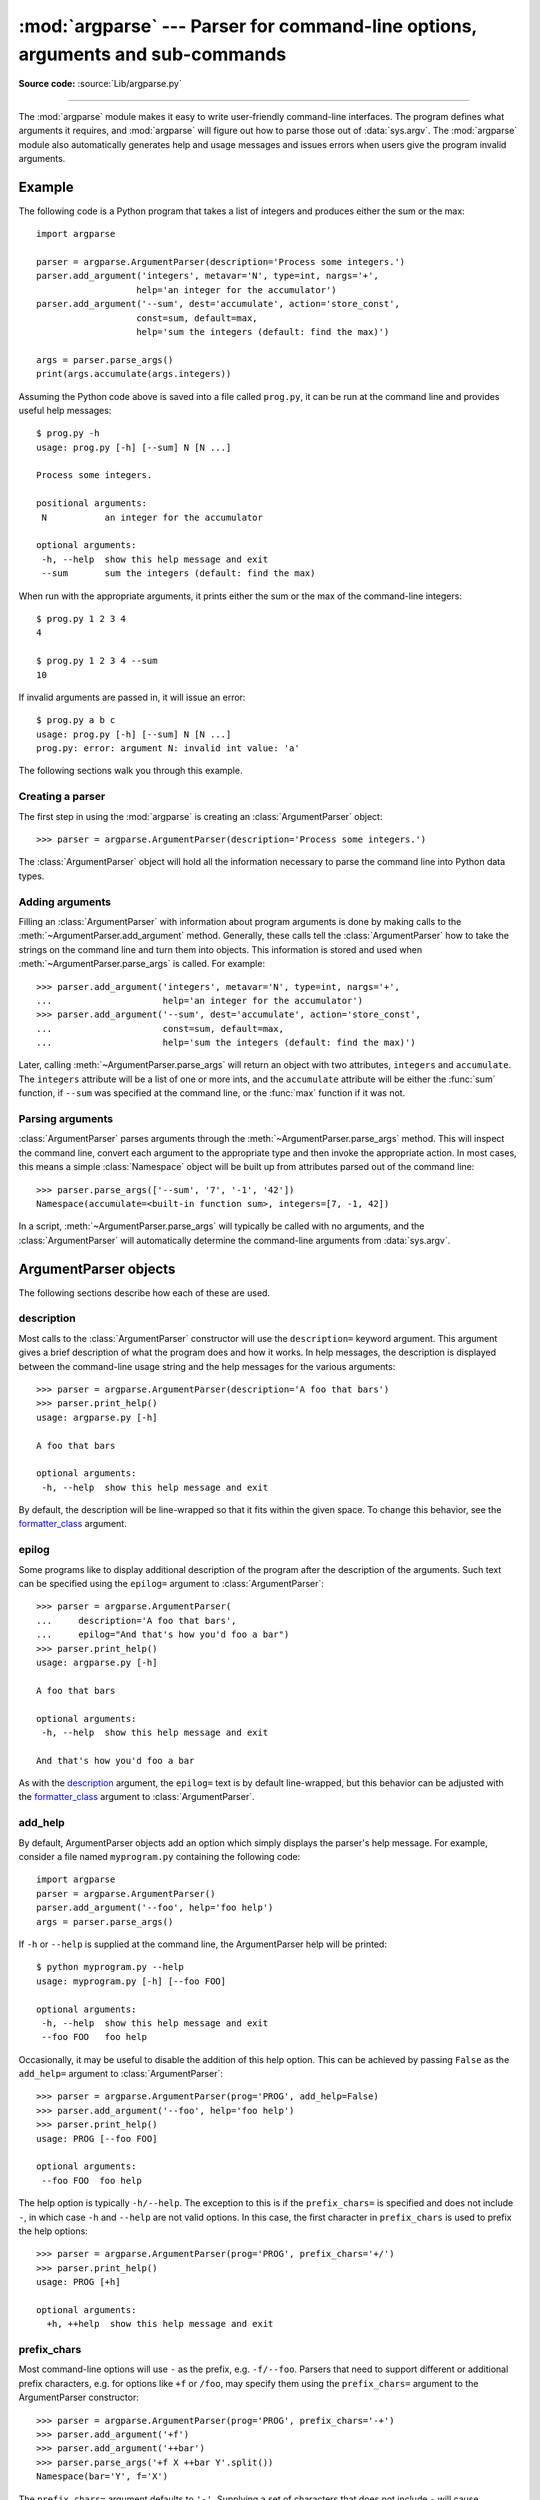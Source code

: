 :mod:`argparse` --- Parser for command-line options, arguments and sub-commands
===============================================================================

.. module:: argparse
   :synopsis: Command-line option and argument parsing library.
.. moduleauthor:: Steven Bethard <steven.bethard@gmail.com>
.. sectionauthor:: Steven Bethard <steven.bethard@gmail.com>

.. versionadded:: 3.2

**Source code:** :source:`Lib/argparse.py`

--------------

The :mod:`argparse` module makes it easy to write user-friendly command-line
interfaces. The program defines what arguments it requires, and :mod:`argparse`
will figure out how to parse those out of :data:`sys.argv`.  The :mod:`argparse`
module also automatically generates help and usage messages and issues errors
when users give the program invalid arguments.


Example
-------

The following code is a Python program that takes a list of integers and
produces either the sum or the max::

   import argparse

   parser = argparse.ArgumentParser(description='Process some integers.')
   parser.add_argument('integers', metavar='N', type=int, nargs='+',
                      help='an integer for the accumulator')
   parser.add_argument('--sum', dest='accumulate', action='store_const',
                      const=sum, default=max,
                      help='sum the integers (default: find the max)')

   args = parser.parse_args()
   print(args.accumulate(args.integers))

Assuming the Python code above is saved into a file called ``prog.py``, it can
be run at the command line and provides useful help messages::

   $ prog.py -h
   usage: prog.py [-h] [--sum] N [N ...]

   Process some integers.

   positional arguments:
    N           an integer for the accumulator

   optional arguments:
    -h, --help  show this help message and exit
    --sum       sum the integers (default: find the max)

When run with the appropriate arguments, it prints either the sum or the max of
the command-line integers::

   $ prog.py 1 2 3 4
   4

   $ prog.py 1 2 3 4 --sum
   10

If invalid arguments are passed in, it will issue an error::

   $ prog.py a b c
   usage: prog.py [-h] [--sum] N [N ...]
   prog.py: error: argument N: invalid int value: 'a'

The following sections walk you through this example.


Creating a parser
^^^^^^^^^^^^^^^^^

The first step in using the :mod:`argparse` is creating an
:class:`ArgumentParser` object::

   >>> parser = argparse.ArgumentParser(description='Process some integers.')

The :class:`ArgumentParser` object will hold all the information necessary to
parse the command line into Python data types.


Adding arguments
^^^^^^^^^^^^^^^^

Filling an :class:`ArgumentParser` with information about program arguments is
done by making calls to the :meth:`~ArgumentParser.add_argument` method.
Generally, these calls tell the :class:`ArgumentParser` how to take the strings
on the command line and turn them into objects.  This information is stored and
used when :meth:`~ArgumentParser.parse_args` is called. For example::

   >>> parser.add_argument('integers', metavar='N', type=int, nargs='+',
   ...                     help='an integer for the accumulator')
   >>> parser.add_argument('--sum', dest='accumulate', action='store_const',
   ...                     const=sum, default=max,
   ...                     help='sum the integers (default: find the max)')

Later, calling :meth:`~ArgumentParser.parse_args` will return an object with
two attributes, ``integers`` and ``accumulate``.  The ``integers`` attribute
will be a list of one or more ints, and the ``accumulate`` attribute will be
either the :func:`sum` function, if ``--sum`` was specified at the command line,
or the :func:`max` function if it was not.


Parsing arguments
^^^^^^^^^^^^^^^^^

:class:`ArgumentParser` parses arguments through the
:meth:`~ArgumentParser.parse_args` method.  This will inspect the command line,
convert each argument to the appropriate type and then invoke the appropriate action.
In most cases, this means a simple :class:`Namespace` object will be built up from
attributes parsed out of the command line::

   >>> parser.parse_args(['--sum', '7', '-1', '42'])
   Namespace(accumulate=<built-in function sum>, integers=[7, -1, 42])

In a script, :meth:`~ArgumentParser.parse_args` will typically be called with no
arguments, and the :class:`ArgumentParser` will automatically determine the
command-line arguments from :data:`sys.argv`.


ArgumentParser objects
----------------------

.. class:: ArgumentParser([description], [epilog], [prog], [usage], [add_help], \
                          [argument_default], [parents], [prefix_chars], \
                          [conflict_handler], [formatter_class])

   Create a new :class:`ArgumentParser` object.  Each parameter has its own more
   detailed description below, but in short they are:

   * description_ - Text to display before the argument help.

   * epilog_ - Text to display after the argument help.

   * add_help_ - Add a -h/--help option to the parser. (default: ``True``)

   * argument_default_ - Set the global default value for arguments.
     (default: ``None``)

   * parents_ - A list of :class:`ArgumentParser` objects whose arguments should
     also be included.

   * prefix_chars_ - The set of characters that prefix optional arguments.
     (default: '-')

   * fromfile_prefix_chars_ - The set of characters that prefix files from
     which additional arguments should be read. (default: ``None``)

   * formatter_class_ - A class for customizing the help output.

   * conflict_handler_ - Usually unnecessary, defines strategy for resolving
     conflicting optionals.

   * prog_ - The name of the program (default:
     ``sys.argv[0]``)

   * usage_ - The string describing the program usage (default: generated)

The following sections describe how each of these are used.


description
^^^^^^^^^^^

Most calls to the :class:`ArgumentParser` constructor will use the
``description=`` keyword argument.  This argument gives a brief description of
what the program does and how it works.  In help messages, the description is
displayed between the command-line usage string and the help messages for the
various arguments::

   >>> parser = argparse.ArgumentParser(description='A foo that bars')
   >>> parser.print_help()
   usage: argparse.py [-h]

   A foo that bars

   optional arguments:
    -h, --help  show this help message and exit

By default, the description will be line-wrapped so that it fits within the
given space.  To change this behavior, see the formatter_class_ argument.


epilog
^^^^^^

Some programs like to display additional description of the program after the
description of the arguments.  Such text can be specified using the ``epilog=``
argument to :class:`ArgumentParser`::

   >>> parser = argparse.ArgumentParser(
   ...     description='A foo that bars',
   ...     epilog="And that's how you'd foo a bar")
   >>> parser.print_help()
   usage: argparse.py [-h]

   A foo that bars

   optional arguments:
    -h, --help  show this help message and exit

   And that's how you'd foo a bar

As with the description_ argument, the ``epilog=`` text is by default
line-wrapped, but this behavior can be adjusted with the formatter_class_
argument to :class:`ArgumentParser`.


add_help
^^^^^^^^

By default, ArgumentParser objects add an option which simply displays
the parser's help message. For example, consider a file named
``myprogram.py`` containing the following code::

   import argparse
   parser = argparse.ArgumentParser()
   parser.add_argument('--foo', help='foo help')
   args = parser.parse_args()

If ``-h`` or ``--help`` is supplied at the command line, the ArgumentParser
help will be printed::

   $ python myprogram.py --help
   usage: myprogram.py [-h] [--foo FOO]

   optional arguments:
    -h, --help  show this help message and exit
    --foo FOO   foo help

Occasionally, it may be useful to disable the addition of this help option.
This can be achieved by passing ``False`` as the ``add_help=`` argument to
:class:`ArgumentParser`::

   >>> parser = argparse.ArgumentParser(prog='PROG', add_help=False)
   >>> parser.add_argument('--foo', help='foo help')
   >>> parser.print_help()
   usage: PROG [--foo FOO]

   optional arguments:
    --foo FOO  foo help

The help option is typically ``-h/--help``. The exception to this is
if the ``prefix_chars=`` is specified and does not include ``-``, in
which case ``-h`` and ``--help`` are not valid options.  In
this case, the first character in ``prefix_chars`` is used to prefix
the help options::

   >>> parser = argparse.ArgumentParser(prog='PROG', prefix_chars='+/')
   >>> parser.print_help()
   usage: PROG [+h]

   optional arguments:
     +h, ++help  show this help message and exit


prefix_chars
^^^^^^^^^^^^

Most command-line options will use ``-`` as the prefix, e.g. ``-f/--foo``.
Parsers that need to support different or additional prefix
characters, e.g. for options
like ``+f`` or ``/foo``, may specify them using the ``prefix_chars=`` argument
to the ArgumentParser constructor::

   >>> parser = argparse.ArgumentParser(prog='PROG', prefix_chars='-+')
   >>> parser.add_argument('+f')
   >>> parser.add_argument('++bar')
   >>> parser.parse_args('+f X ++bar Y'.split())
   Namespace(bar='Y', f='X')

The ``prefix_chars=`` argument defaults to ``'-'``. Supplying a set of
characters that does not include ``-`` will cause ``-f/--foo`` options to be
disallowed.


fromfile_prefix_chars
^^^^^^^^^^^^^^^^^^^^^

Sometimes, for example when dealing with a particularly long argument lists, it
may make sense to keep the list of arguments in a file rather than typing it out
at the command line.  If the ``fromfile_prefix_chars=`` argument is given to the
:class:`ArgumentParser` constructor, then arguments that start with any of the
specified characters will be treated as files, and will be replaced by the
arguments they contain.  For example::

   >>> with open('args.txt', 'w') as fp:
   ...    fp.write('-f\nbar')
   >>> parser = argparse.ArgumentParser(fromfile_prefix_chars='@')
   >>> parser.add_argument('-f')
   >>> parser.parse_args(['-f', 'foo', '@args.txt'])
   Namespace(f='bar')

Arguments read from a file must by default be one per line (but see also
:meth:`~ArgumentParser.convert_arg_line_to_args`) and are treated as if they
were in the same place as the original file referencing argument on the command
line.  So in the example above, the expression ``['-f', 'foo', '@args.txt']``
is considered equivalent to the expression ``['-f', 'foo', '-f', 'bar']``.

The ``fromfile_prefix_chars=`` argument defaults to ``None``, meaning that
arguments will never be treated as file references.


argument_default
^^^^^^^^^^^^^^^^

Generally, argument defaults are specified either by passing a default to
:meth:`~ArgumentParser.add_argument` or by calling the
:meth:`~ArgumentParser.set_defaults` methods with a specific set of name-value
pairs.  Sometimes however, it may be useful to specify a single parser-wide
default for arguments.  This can be accomplished by passing the
``argument_default=`` keyword argument to :class:`ArgumentParser`.  For example,
to globally suppress attribute creation on :meth:`~ArgumentParser.parse_args`
calls, we supply ``argument_default=SUPPRESS``::

   >>> parser = argparse.ArgumentParser(argument_default=argparse.SUPPRESS)
   >>> parser.add_argument('--foo')
   >>> parser.add_argument('bar', nargs='?')
   >>> parser.parse_args(['--foo', '1', 'BAR'])
   Namespace(bar='BAR', foo='1')
   >>> parser.parse_args([])
   Namespace()


parents
^^^^^^^

Sometimes, several parsers share a common set of arguments. Rather than
repeating the definitions of these arguments, a single parser with all the
shared arguments and passed to ``parents=`` argument to :class:`ArgumentParser`
can be used.  The ``parents=`` argument takes a list of :class:`ArgumentParser`
objects, collects all the positional and optional actions from them, and adds
these actions to the :class:`ArgumentParser` object being constructed::

   >>> parent_parser = argparse.ArgumentParser(add_help=False)
   >>> parent_parser.add_argument('--parent', type=int)

   >>> foo_parser = argparse.ArgumentParser(parents=[parent_parser])
   >>> foo_parser.add_argument('foo')
   >>> foo_parser.parse_args(['--parent', '2', 'XXX'])
   Namespace(foo='XXX', parent=2)

   >>> bar_parser = argparse.ArgumentParser(parents=[parent_parser])
   >>> bar_parser.add_argument('--bar')
   >>> bar_parser.parse_args(['--bar', 'YYY'])
   Namespace(bar='YYY', parent=None)

Note that most parent parsers will specify ``add_help=False``.  Otherwise, the
:class:`ArgumentParser` will see two ``-h/--help`` options (one in the parent
and one in the child) and raise an error.

.. note::
   You must fully initialize the parsers before passing them via ``parents=``.
   If you change the parent parsers after the child parser, those changes will
   not be reflected in the child.


formatter_class
^^^^^^^^^^^^^^^

:class:`ArgumentParser` objects allow the help formatting to be customized by
specifying an alternate formatting class.  Currently, there are four such
classes:

.. class:: RawDescriptionHelpFormatter
           RawTextHelpFormatter
           ArgumentDefaultsHelpFormatter
           MetavarTypeHelpFormatter

:class:`RawDescriptionHelpFormatter` and :class:`RawTextHelpFormatter` give
more control over how textual descriptions are displayed.
By default, :class:`ArgumentParser` objects line-wrap the description_ and
epilog_ texts in command-line help messages::

   >>> parser = argparse.ArgumentParser(
   ...     prog='PROG',
   ...     description='''this description
   ...         was indented weird
   ...             but that is okay''',
   ...     epilog='''
   ...             likewise for this epilog whose whitespace will
   ...         be cleaned up and whose words will be wrapped
   ...         across a couple lines''')
   >>> parser.print_help()
   usage: PROG [-h]

   this description was indented weird but that is okay

   optional arguments:
    -h, --help  show this help message and exit

   likewise for this epilog whose whitespace will be cleaned up and whose words
   will be wrapped across a couple lines

Passing :class:`RawDescriptionHelpFormatter` as ``formatter_class=``
indicates that description_ and epilog_ are already correctly formatted and
should not be line-wrapped::

   >>> parser = argparse.ArgumentParser(
   ...     prog='PROG',
   ...     formatter_class=argparse.RawDescriptionHelpFormatter,
   ...     description=textwrap.dedent('''\
   ...         Please do not mess up this text!
   ...         --------------------------------
   ...             I have indented it
   ...             exactly the way
   ...             I want it
   ...         '''))
   >>> parser.print_help()
   usage: PROG [-h]

   Please do not mess up this text!
   --------------------------------
      I have indented it
      exactly the way
      I want it

   optional arguments:
    -h, --help  show this help message and exit

:class:`RawTextHelpFormatter` maintains whitespace for all sorts of help text,
including argument descriptions.

:class:`ArgumentDefaultsHelpFormatter` automatically adds information about
default values to each of the argument help messages::

   >>> parser = argparse.ArgumentParser(
   ...     prog='PROG',
   ...     formatter_class=argparse.ArgumentDefaultsHelpFormatter)
   >>> parser.add_argument('--foo', type=int, default=42, help='FOO!')
   >>> parser.add_argument('bar', nargs='*', default=[1, 2, 3], help='BAR!')
   >>> parser.print_help()
   usage: PROG [-h] [--foo FOO] [bar [bar ...]]

   positional arguments:
    bar         BAR! (default: [1, 2, 3])

   optional arguments:
    -h, --help  show this help message and exit
    --foo FOO   FOO! (default: 42)

:class:`MetavarTypeHelpFormatter` uses the name of the type_ argument for each
argument as the display name for its values (rather than using the dest_
as the regular formatter does)::

   >>> parser = argparse.ArgumentParser(
   ...     prog='PROG',
   ...     formatter_class=argparse.MetavarTypeHelpFormatter)
   >>> parser.add_argument('--foo', type=int)
   >>> parser.add_argument('bar', type=float)
   >>> parser.print_help()
   usage: PROG [-h] [--foo int] float

   positional arguments:
     float

   optional arguments:
     -h, --help  show this help message and exit
     --foo int


conflict_handler
^^^^^^^^^^^^^^^^

:class:`ArgumentParser` objects do not allow two actions with the same option
string.  By default, :class:`ArgumentParser` objects raises an exception if an
attempt is made to create an argument with an option string that is already in
use::

   >>> parser = argparse.ArgumentParser(prog='PROG')
   >>> parser.add_argument('-f', '--foo', help='old foo help')
   >>> parser.add_argument('--foo', help='new foo help')
   Traceback (most recent call last):
    ..
   ArgumentError: argument --foo: conflicting option string(s): --foo

Sometimes (e.g. when using parents_) it may be useful to simply override any
older arguments with the same option string.  To get this behavior, the value
``'resolve'`` can be supplied to the ``conflict_handler=`` argument of
:class:`ArgumentParser`::

   >>> parser = argparse.ArgumentParser(prog='PROG', conflict_handler='resolve')
   >>> parser.add_argument('-f', '--foo', help='old foo help')
   >>> parser.add_argument('--foo', help='new foo help')
   >>> parser.print_help()
   usage: PROG [-h] [-f FOO] [--foo FOO]

   optional arguments:
    -h, --help  show this help message and exit
    -f FOO      old foo help
    --foo FOO   new foo help

Note that :class:`ArgumentParser` objects only remove an action if all of its
option strings are overridden.  So, in the example above, the old ``-f/--foo``
action is retained as the ``-f`` action, because only the ``--foo`` option
string was overridden.


prog
^^^^

By default, :class:`ArgumentParser` objects uses ``sys.argv[0]`` to determine
how to display the name of the program in help messages.  This default is almost
always desirable because it will make the help messages match how the program was
invoked on the command line.  For example, consider a file named
``myprogram.py`` with the following code::

   import argparse
   parser = argparse.ArgumentParser()
   parser.add_argument('--foo', help='foo help')
   args = parser.parse_args()

The help for this program will display ``myprogram.py`` as the program name
(regardless of where the program was invoked from)::

   $ python myprogram.py --help
   usage: myprogram.py [-h] [--foo FOO]

   optional arguments:
    -h, --help  show this help message and exit
    --foo FOO   foo help
   $ cd ..
   $ python subdir\myprogram.py --help
   usage: myprogram.py [-h] [--foo FOO]

   optional arguments:
    -h, --help  show this help message and exit
    --foo FOO   foo help

To change this default behavior, another value can be supplied using the
``prog=`` argument to :class:`ArgumentParser`::

   >>> parser = argparse.ArgumentParser(prog='myprogram')
   >>> parser.print_help()
   usage: myprogram [-h]

   optional arguments:
    -h, --help  show this help message and exit

Note that the program name, whether determined from ``sys.argv[0]`` or from the
``prog=`` argument, is available to help messages using the ``%(prog)s`` format
specifier.

::

   >>> parser = argparse.ArgumentParser(prog='myprogram')
   >>> parser.add_argument('--foo', help='foo of the %(prog)s program')
   >>> parser.print_help()
   usage: myprogram [-h] [--foo FOO]

   optional arguments:
    -h, --help  show this help message and exit
    --foo FOO   foo of the myprogram program


usage
^^^^^

By default, :class:`ArgumentParser` calculates the usage message from the
arguments it contains::

   >>> parser = argparse.ArgumentParser(prog='PROG')
   >>> parser.add_argument('--foo', nargs='?', help='foo help')
   >>> parser.add_argument('bar', nargs='+', help='bar help')
   >>> parser.print_help()
   usage: PROG [-h] [--foo [FOO]] bar [bar ...]

   positional arguments:
    bar          bar help

   optional arguments:
    -h, --help   show this help message and exit
    --foo [FOO]  foo help

The default message can be overridden with the ``usage=`` keyword argument::

   >>> parser = argparse.ArgumentParser(prog='PROG', usage='%(prog)s [options]')
   >>> parser.add_argument('--foo', nargs='?', help='foo help')
   >>> parser.add_argument('bar', nargs='+', help='bar help')
   >>> parser.print_help()
   usage: PROG [options]

   positional arguments:
    bar          bar help

   optional arguments:
    -h, --help   show this help message and exit
    --foo [FOO]  foo help

The ``%(prog)s`` format specifier is available to fill in the program name in
your usage messages.


The add_argument() method
-------------------------

.. method:: ArgumentParser.add_argument(name or flags..., [action], [nargs], \
                           [const], [default], [type], [choices], [required], \
                           [help], [metavar], [dest])

   Define how a single command-line argument should be parsed.  Each parameter
   has its own more detailed description below, but in short they are:

   * `name or flags`_ - Either a name or a list of option strings, e.g. ``foo``
     or ``-f, --foo``.

   * action_ - The basic type of action to be taken when this argument is
     encountered at the command line.

   * nargs_ - The number of command-line arguments that should be consumed.

   * const_ - A constant value required by some action_ and nargs_ selections.

   * default_ - The value produced if the argument is absent from the
     command line.

   * type_ - The type to which the command-line argument should be converted.

   * choices_ - A container of the allowable values for the argument.

   * required_ - Whether or not the command-line option may be omitted
     (optionals only).

   * help_ - A brief description of what the argument does.

   * metavar_ - A name for the argument in usage messages.

   * dest_ - The name of the attribute to be added to the object returned by
     :meth:`parse_args`.

The following sections describe how each of these are used.


name or flags
^^^^^^^^^^^^^

The :meth:`~ArgumentParser.add_argument` method must know whether an optional
argument, like ``-f`` or ``--foo``, or a positional argument, like a list of
filenames, is expected.  The first arguments passed to
:meth:`~ArgumentParser.add_argument` must therefore be either a series of
flags, or a simple argument name.  For example, an optional argument could
be created like::

   >>> parser.add_argument('-f', '--foo')

while a positional argument could be created like::

   >>> parser.add_argument('bar')

When :meth:`~ArgumentParser.parse_args` is called, optional arguments will be
identified by the ``-`` prefix, and the remaining arguments will be assumed to
be positional::

   >>> parser = argparse.ArgumentParser(prog='PROG')
   >>> parser.add_argument('-f', '--foo')
   >>> parser.add_argument('bar')
   >>> parser.parse_args(['BAR'])
   Namespace(bar='BAR', foo=None)
   >>> parser.parse_args(['BAR', '--foo', 'FOO'])
   Namespace(bar='BAR', foo='FOO')
   >>> parser.parse_args(['--foo', 'FOO'])
   usage: PROG [-h] [-f FOO] bar
   PROG: error: too few arguments


action
^^^^^^

:class:`ArgumentParser` objects associate command-line arguments with actions.  These
actions can do just about anything with the command-line arguments associated with
them, though most actions simply add an attribute to the object returned by
:meth:`~ArgumentParser.parse_args`.  The ``action`` keyword argument specifies
how the command-line arguments should be handled. The supported actions are:

* ``'store'`` - This just stores the argument's value.  This is the default
  action. For example::

    >>> parser = argparse.ArgumentParser()
    >>> parser.add_argument('--foo')
    >>> parser.parse_args('--foo 1'.split())
    Namespace(foo='1')

* ``'store_const'`` - This stores the value specified by the const_ keyword
  argument.  (Note that the const_ keyword argument defaults to the rather
  unhelpful ``None``.)  The ``'store_const'`` action is most commonly used with
  optional arguments that specify some sort of flag.  For example::

    >>> parser = argparse.ArgumentParser()
    >>> parser.add_argument('--foo', action='store_const', const=42)
    >>> parser.parse_args('--foo'.split())
    Namespace(foo=42)

* ``'store_true'`` and ``'store_false'`` - These store the values ``True`` and
  ``False`` respectively.  These are special cases of ``'store_const'``.  For
  example::

    >>> parser = argparse.ArgumentParser()
    >>> parser.add_argument('--foo', action='store_true')
    >>> parser.add_argument('--bar', action='store_false')
    >>> parser.parse_args('--foo --bar'.split())
    Namespace(bar=False, foo=True)

* ``'append'`` - This stores a list, and appends each argument value to the
  list.  This is useful to allow an option to be specified multiple times.
  Example usage::

    >>> parser = argparse.ArgumentParser()
    >>> parser.add_argument('--foo', action='append')
    >>> parser.parse_args('--foo 1 --foo 2'.split())
    Namespace(foo=['1', '2'])

* ``'append_const'`` - This stores a list, and appends the value specified by
  the const_ keyword argument to the list.  (Note that the const_ keyword
  argument defaults to ``None``.)  The ``'append_const'`` action is typically
  useful when multiple arguments need to store constants to the same list. For
  example::

    >>> parser = argparse.ArgumentParser()
    >>> parser.add_argument('--str', dest='types', action='append_const', const=str)
    >>> parser.add_argument('--int', dest='types', action='append_const', const=int)
    >>> parser.parse_args('--str --int'.split())
    Namespace(types=[<class 'str'>, <class 'int'>])

* ``'count'`` - This counts the number of times a keyword argument occurs. For
  example, this is useful for increasing verbosity levels::

    >>> parser = argparse.ArgumentParser()
    >>> parser.add_argument('--verbose', '-v', action='count')
    >>> parser.parse_args('-vvv'.split())
    Namespace(verbose=3)

* ``'help'`` - This prints a complete help message for all the options in the
  current parser and then exits. By default a help action is automatically
  added to the parser. See :class:`ArgumentParser` for details of how the
  output is created.

* ``'version'`` - This expects a ``version=`` keyword argument in the
  :meth:`~ArgumentParser.add_argument` call, and prints version information
  and exits when invoked.

    >>> import argparse
    >>> parser = argparse.ArgumentParser(prog='PROG')
    >>> parser.add_argument('--version', action='version', version='%(prog)s 2.0')
    >>> parser.parse_args(['--version'])
    PROG 2.0

You can also specify an arbitrary action by passing an object that implements
the Action API.  The easiest way to do this is to extend
:class:`argparse.Action`, supplying an appropriate ``__call__`` method.  The
``__call__`` method should accept four parameters:

* ``parser`` - The ArgumentParser object which contains this action.

* ``namespace`` - The :class:`Namespace` object that will be returned by
  :meth:`~ArgumentParser.parse_args`.  Most actions add an attribute to this
  object.

* ``values`` - The associated command-line arguments, with any type conversions
  applied.  (Type conversions are specified with the type_ keyword argument to
  :meth:`~ArgumentParser.add_argument`.

* ``option_string`` - The option string that was used to invoke this action.
  The ``option_string`` argument is optional, and will be absent if the action
  is associated with a positional argument.

An example of a custom action::

   >>> class FooAction(argparse.Action):
   ...     def __call__(self, parser, namespace, values, option_string=None):
   ...         print('%r %r %r' % (namespace, values, option_string))
   ...         setattr(namespace, self.dest, values)
   ...
   >>> parser = argparse.ArgumentParser()
   >>> parser.add_argument('--foo', action=FooAction)
   >>> parser.add_argument('bar', action=FooAction)
   >>> args = parser.parse_args('1 --foo 2'.split())
   Namespace(bar=None, foo=None) '1' None
   Namespace(bar='1', foo=None) '2' '--foo'
   >>> args
   Namespace(bar='1', foo='2')


nargs
^^^^^

ArgumentParser objects usually associate a single command-line argument with a
single action to be taken.  The ``nargs`` keyword argument associates a
different number of command-line arguments with a single action.  The supported
values are:

* ``N`` (an integer).  ``N`` arguments from the command line will be gathered together into a
  list.  For example::

     >>> parser = argparse.ArgumentParser()
     >>> parser.add_argument('--foo', nargs=2)
     >>> parser.add_argument('bar', nargs=1)
     >>> parser.parse_args('c --foo a b'.split())
     Namespace(bar=['c'], foo=['a', 'b'])

  Note that ``nargs=1`` produces a list of one item.  This is different from
  the default, in which the item is produced by itself.

* ``'?'``. One argument will be consumed from the command line if possible, and
  produced as a single item.  If no command-line argument is present, the value from
  default_ will be produced.  Note that for optional arguments, there is an
  additional case - the option string is present but not followed by a
  command-line argument.  In this case the value from const_ will be produced.  Some
  examples to illustrate this::

     >>> parser = argparse.ArgumentParser()
     >>> parser.add_argument('--foo', nargs='?', const='c', default='d')
     >>> parser.add_argument('bar', nargs='?', default='d')
     >>> parser.parse_args('XX --foo YY'.split())
     Namespace(bar='XX', foo='YY')
     >>> parser.parse_args('XX --foo'.split())
     Namespace(bar='XX', foo='c')
     >>> parser.parse_args(''.split())
     Namespace(bar='d', foo='d')

  One of the more common uses of ``nargs='?'`` is to allow optional input and
  output files::

     >>> parser = argparse.ArgumentParser()
     >>> parser.add_argument('infile', nargs='?', type=argparse.FileType('r'),
     ...                     default=sys.stdin)
     >>> parser.add_argument('outfile', nargs='?', type=argparse.FileType('w'),
     ...                     default=sys.stdout)
     >>> parser.parse_args(['input.txt', 'output.txt'])
     Namespace(infile=<_io.TextIOWrapper name='input.txt' encoding='UTF-8'>,
               outfile=<_io.TextIOWrapper name='output.txt' encoding='UTF-8'>)
     >>> parser.parse_args([])
     Namespace(infile=<_io.TextIOWrapper name='<stdin>' encoding='UTF-8'>,
               outfile=<_io.TextIOWrapper name='<stdout>' encoding='UTF-8'>)

* ``'*'``.  All command-line arguments present are gathered into a list.  Note that
  it generally doesn't make much sense to have more than one positional argument
  with ``nargs='*'``, but multiple optional arguments with ``nargs='*'`` is
  possible.  For example::

     >>> parser = argparse.ArgumentParser()
     >>> parser.add_argument('--foo', nargs='*')
     >>> parser.add_argument('--bar', nargs='*')
     >>> parser.add_argument('baz', nargs='*')
     >>> parser.parse_args('a b --foo x y --bar 1 2'.split())
     Namespace(bar=['1', '2'], baz=['a', 'b'], foo=['x', 'y'])

* ``'+'``. Just like ``'*'``, all command-line args present are gathered into a
  list.  Additionally, an error message will be generated if there wasn't at
  least one command-line argument present.  For example::

     >>> parser = argparse.ArgumentParser(prog='PROG')
     >>> parser.add_argument('foo', nargs='+')
     >>> parser.parse_args('a b'.split())
     Namespace(foo=['a', 'b'])
     >>> parser.parse_args(''.split())
     usage: PROG [-h] foo [foo ...]
     PROG: error: too few arguments

* ``argparse.REMAINDER``.  All the remaining command-line arguments are gathered
  into a list.  This is commonly useful for command line utilities that dispatch
  to other command line utilities.

     >>> parser = argparse.ArgumentParser(prog='PROG')
     >>> parser.add_argument('--foo')
     >>> parser.add_argument('command')
     >>> parser.add_argument('args', nargs=argparse.REMAINDER)
     >>> print parser.parse_args('--foo B cmd --arg1 XX ZZ'.split())
     Namespace(args=['--arg1', 'XX', 'ZZ'], command='cmd', foo='B')

If the ``nargs`` keyword argument is not provided, the number of arguments consumed
is determined by the action_.  Generally this means a single command-line argument
will be consumed and a single item (not a list) will be produced.


const
^^^^^

The ``const`` argument of :meth:`~ArgumentParser.add_argument` is used to hold
constant values that are not read from the command line but are required for
the various :class:`ArgumentParser` actions.  The two most common uses of it are:

* When :meth:`~ArgumentParser.add_argument` is called with
  ``action='store_const'`` or ``action='append_const'``.  These actions add the
  ``const`` value to one of the attributes of the object returned by :meth:`~ArgumentParser.parse_args`. See the action_ description for examples.

* When :meth:`~ArgumentParser.add_argument` is called with option strings
  (like ``-f`` or ``--foo``) and ``nargs='?'``.  This creates an optional
  argument that can be followed by zero or one command-line arguments.
  When parsing the command line, if the option string is encountered with no
  command-line argument following it, the value of ``const`` will be assumed instead.
  See the nargs_ description for examples.

The ``const`` keyword argument defaults to ``None``.


default
^^^^^^^

All optional arguments and some positional arguments may be omitted at the
command line.  The ``default`` keyword argument of
:meth:`~ArgumentParser.add_argument`, whose value defaults to ``None``,
specifies what value should be used if the command-line argument is not present.
For optional arguments, the ``default`` value is used when the option string
was not present at the command line::

   >>> parser = argparse.ArgumentParser()
   >>> parser.add_argument('--foo', default=42)
   >>> parser.parse_args('--foo 2'.split())
   Namespace(foo='2')
   >>> parser.parse_args(''.split())
   Namespace(foo=42)

For positional arguments with nargs_ equal to ``?`` or ``*``, the ``default`` value
is used when no command-line argument was present::

   >>> parser = argparse.ArgumentParser()
   >>> parser.add_argument('foo', nargs='?', default=42)
   >>> parser.parse_args('a'.split())
   Namespace(foo='a')
   >>> parser.parse_args(''.split())
   Namespace(foo=42)


Providing ``default=argparse.SUPPRESS`` causes no attribute to be added if the
command-line argument was not present.::

   >>> parser = argparse.ArgumentParser()
   >>> parser.add_argument('--foo', default=argparse.SUPPRESS)
   >>> parser.parse_args([])
   Namespace()
   >>> parser.parse_args(['--foo', '1'])
   Namespace(foo='1')


type
^^^^

By default, :class:`ArgumentParser` objects read command-line arguments in as simple
strings. However, quite often the command-line string should instead be
interpreted as another type, like a :class:`float` or :class:`int`.  The
``type`` keyword argument of :meth:`~ArgumentParser.add_argument` allows any
necessary type-checking and type conversions to be performed.  Common built-in
types and functions can be used directly as the value of the ``type`` argument::

   >>> parser = argparse.ArgumentParser()
   >>> parser.add_argument('foo', type=int)
   >>> parser.add_argument('bar', type=open)
   >>> parser.parse_args('2 temp.txt'.split())
   Namespace(bar=<_io.TextIOWrapper name='temp.txt' encoding='UTF-8'>, foo=2)

To ease the use of various types of files, the argparse module provides the
factory FileType which takes the ``mode=`` and ``bufsize=`` arguments of the
:func:`open` function.  For example, ``FileType('w')`` can be used to create a
writable file::

   >>> parser = argparse.ArgumentParser()
   >>> parser.add_argument('bar', type=argparse.FileType('w'))
   >>> parser.parse_args(['out.txt'])
   Namespace(bar=<_io.TextIOWrapper name='out.txt' encoding='UTF-8'>)

``type=`` can take any callable that takes a single string argument and returns
the converted value::

   >>> def perfect_square(string):
   ...     value = int(string)
   ...     sqrt = math.sqrt(value)
   ...     if sqrt != int(sqrt):
   ...         msg = "%r is not a perfect square" % string
   ...         raise argparse.ArgumentTypeError(msg)
   ...     return value
   ...
   >>> parser = argparse.ArgumentParser(prog='PROG')
   >>> parser.add_argument('foo', type=perfect_square)
   >>> parser.parse_args('9'.split())
   Namespace(foo=9)
   >>> parser.parse_args('7'.split())
   usage: PROG [-h] foo
   PROG: error: argument foo: '7' is not a perfect square

The choices_ keyword argument may be more convenient for type checkers that
simply check against a range of values::

   >>> parser = argparse.ArgumentParser(prog='PROG')
   >>> parser.add_argument('foo', type=int, choices=range(5, 10))
   >>> parser.parse_args('7'.split())
   Namespace(foo=7)
   >>> parser.parse_args('11'.split())
   usage: PROG [-h] {5,6,7,8,9}
   PROG: error: argument foo: invalid choice: 11 (choose from 5, 6, 7, 8, 9)

See the choices_ section for more details.


choices
^^^^^^^

Some command-line arguments should be selected from a restricted set of values.
These can be handled by passing a container object as the ``choices`` keyword
argument to :meth:`~ArgumentParser.add_argument`.  When the command line is
parsed, argument values will be checked, and an error message will be displayed if
the argument was not one of the acceptable values::

   >>> parser = argparse.ArgumentParser(prog='PROG')
   >>> parser.add_argument('foo', choices='abc')
   >>> parser.parse_args('c'.split())
   Namespace(foo='c')
   >>> parser.parse_args('X'.split())
   usage: PROG [-h] {a,b,c}
   PROG: error: argument foo: invalid choice: 'X' (choose from 'a', 'b', 'c')

Note that inclusion in the ``choices`` container is checked after any type_
conversions have been performed, so the type of the objects in the ``choices``
container should match the type_ specified::

   >>> parser = argparse.ArgumentParser(prog='PROG')
   >>> parser.add_argument('foo', type=complex, choices=[1, 1j])
   >>> parser.parse_args('1j'.split())
   Namespace(foo=1j)
   >>> parser.parse_args('-- -4'.split())
   usage: PROG [-h] {1,1j}
   PROG: error: argument foo: invalid choice: (-4+0j) (choose from 1, 1j)

Any object that supports the ``in`` operator can be passed as the ``choices``
value, so :class:`dict` objects, :class:`set` objects, custom containers,
etc. are all supported.


required
^^^^^^^^

In general, the :mod:`argparse` module assumes that flags like ``-f`` and ``--bar``
indicate *optional* arguments, which can always be omitted at the command line.
To make an option *required*, ``True`` can be specified for the ``required=``
keyword argument to :meth:`~ArgumentParser.add_argument`::

   >>> parser = argparse.ArgumentParser()
   >>> parser.add_argument('--foo', required=True)
   >>> parser.parse_args(['--foo', 'BAR'])
   Namespace(foo='BAR')
   >>> parser.parse_args([])
   usage: argparse.py [-h] [--foo FOO]
   argparse.py: error: option --foo is required

As the example shows, if an option is marked as ``required``,
:meth:`~ArgumentParser.parse_args` will report an error if that option is not
present at the command line.

.. note::

    Required options are generally considered bad form because users expect
    *options* to be *optional*, and thus they should be avoided when possible.


help
^^^^

The ``help`` value is a string containing a brief description of the argument.
When a user requests help (usually by using ``-h`` or ``--help`` at the
command line), these ``help`` descriptions will be displayed with each
argument::

   >>> parser = argparse.ArgumentParser(prog='frobble')
   >>> parser.add_argument('--foo', action='store_true',
   ...         help='foo the bars before frobbling')
   >>> parser.add_argument('bar', nargs='+',
   ...         help='one of the bars to be frobbled')
   >>> parser.parse_args('-h'.split())
   usage: frobble [-h] [--foo] bar [bar ...]

   positional arguments:
    bar     one of the bars to be frobbled

   optional arguments:
    -h, --help  show this help message and exit
    --foo   foo the bars before frobbling

The ``help`` strings can include various format specifiers to avoid repetition
of things like the program name or the argument default_.  The available
specifiers include the program name, ``%(prog)s`` and most keyword arguments to
:meth:`~ArgumentParser.add_argument`, e.g. ``%(default)s``, ``%(type)s``, etc.::

   >>> parser = argparse.ArgumentParser(prog='frobble')
   >>> parser.add_argument('bar', nargs='?', type=int, default=42,
   ...         help='the bar to %(prog)s (default: %(default)s)')
   >>> parser.print_help()
   usage: frobble [-h] [bar]

   positional arguments:
    bar     the bar to frobble (default: 42)

   optional arguments:
    -h, --help  show this help message and exit

:mod:`argparse` supports silencing the help entry for certain options, by
setting the ``help`` value to ``argparse.SUPPRESS``::

   >>> parser = argparse.ArgumentParser(prog='frobble')
   >>> parser.add_argument('--foo', help=argparse.SUPPRESS)
   >>> parser.print_help()
   usage: frobble [-h]

   optional arguments:
     -h, --help  show this help message and exit


metavar
^^^^^^^

When :class:`ArgumentParser` generates help messages, it need some way to refer
to each expected argument.  By default, ArgumentParser objects use the dest_
value as the "name" of each object.  By default, for positional argument
actions, the dest_ value is used directly, and for optional argument actions,
the dest_ value is uppercased.  So, a single positional argument with
``dest='bar'`` will be referred to as ``bar``. A single
optional argument ``--foo`` that should be followed by a single command-line argument
will be referred to as ``FOO``.  An example::

   >>> parser = argparse.ArgumentParser()
   >>> parser.add_argument('--foo')
   >>> parser.add_argument('bar')
   >>> parser.parse_args('X --foo Y'.split())
   Namespace(bar='X', foo='Y')
   >>> parser.print_help()
   usage:  [-h] [--foo FOO] bar

   positional arguments:
    bar

   optional arguments:
    -h, --help  show this help message and exit
    --foo FOO

An alternative name can be specified with ``metavar``::

   >>> parser = argparse.ArgumentParser()
   >>> parser.add_argument('--foo', metavar='YYY')
   >>> parser.add_argument('bar', metavar='XXX')
   >>> parser.parse_args('X --foo Y'.split())
   Namespace(bar='X', foo='Y')
   >>> parser.print_help()
   usage:  [-h] [--foo YYY] XXX

   positional arguments:
    XXX

   optional arguments:
    -h, --help  show this help message and exit
    --foo YYY

Note that ``metavar`` only changes the *displayed* name - the name of the
attribute on the :meth:`~ArgumentParser.parse_args` object is still determined
by the dest_ value.

Different values of ``nargs`` may cause the metavar to be used multiple times.
Providing a tuple to ``metavar`` specifies a different display for each of the
arguments::

   >>> parser = argparse.ArgumentParser(prog='PROG')
   >>> parser.add_argument('-x', nargs=2)
   >>> parser.add_argument('--foo', nargs=2, metavar=('bar', 'baz'))
   >>> parser.print_help()
   usage: PROG [-h] [-x X X] [--foo bar baz]

   optional arguments:
    -h, --help     show this help message and exit
    -x X X
    --foo bar baz


dest
^^^^

Most :class:`ArgumentParser` actions add some value as an attribute of the
object returned by :meth:`~ArgumentParser.parse_args`.  The name of this
attribute is determined by the ``dest`` keyword argument of
:meth:`~ArgumentParser.add_argument`.  For positional argument actions,
``dest`` is normally supplied as the first argument to
:meth:`~ArgumentParser.add_argument`::

   >>> parser = argparse.ArgumentParser()
   >>> parser.add_argument('bar')
   >>> parser.parse_args('XXX'.split())
   Namespace(bar='XXX')

For optional argument actions, the value of ``dest`` is normally inferred from
the option strings.  :class:`ArgumentParser` generates the value of ``dest`` by
taking the first long option string and stripping away the initial ``--``
string.  If no long option strings were supplied, ``dest`` will be derived from
the first short option string by stripping the initial ``-`` character.  Any
internal ``-`` characters will be converted to ``_`` characters to make sure
the string is a valid attribute name.  The examples below illustrate this
behavior::

   >>> parser = argparse.ArgumentParser()
   >>> parser.add_argument('-f', '--foo-bar', '--foo')
   >>> parser.add_argument('-x', '-y')
   >>> parser.parse_args('-f 1 -x 2'.split())
   Namespace(foo_bar='1', x='2')
   >>> parser.parse_args('--foo 1 -y 2'.split())
   Namespace(foo_bar='1', x='2')

``dest`` allows a custom attribute name to be provided::

   >>> parser = argparse.ArgumentParser()
   >>> parser.add_argument('--foo', dest='bar')
   >>> parser.parse_args('--foo XXX'.split())
   Namespace(bar='XXX')


The parse_args() method
-----------------------

.. method:: ArgumentParser.parse_args(args=None, namespace=None)

   Convert argument strings to objects and assign them as attributes of the
   namespace.  Return the populated namespace.

   Previous calls to :meth:`add_argument` determine exactly what objects are
   created and how they are assigned. See the documentation for
   :meth:`add_argument` for details.

   By default, the argument strings are taken from :data:`sys.argv`, and a new empty
   :class:`Namespace` object is created for the attributes.


Option value syntax
^^^^^^^^^^^^^^^^^^^

The :meth:`~ArgumentParser.parse_args` method supports several ways of
specifying the value of an option (if it takes one).  In the simplest case, the
option and its value are passed as two separate arguments::

   >>> parser = argparse.ArgumentParser(prog='PROG')
   >>> parser.add_argument('-x')
   >>> parser.add_argument('--foo')
   >>> parser.parse_args('-x X'.split())
   Namespace(foo=None, x='X')
   >>> parser.parse_args('--foo FOO'.split())
   Namespace(foo='FOO', x=None)

For long options (options with names longer than a single character), the option
and value can also be passed as a single command-line argument, using ``=`` to
separate them::

   >>> parser.parse_args('--foo=FOO'.split())
   Namespace(foo='FOO', x=None)

For short options (options only one character long), the option and its value
can be concatenated::

   >>> parser.parse_args('-xX'.split())
   Namespace(foo=None, x='X')

Several short options can be joined together, using only a single ``-`` prefix,
as long as only the last option (or none of them) requires a value::

   >>> parser = argparse.ArgumentParser(prog='PROG')
   >>> parser.add_argument('-x', action='store_true')
   >>> parser.add_argument('-y', action='store_true')
   >>> parser.add_argument('-z')
   >>> parser.parse_args('-xyzZ'.split())
   Namespace(x=True, y=True, z='Z')


Invalid arguments
^^^^^^^^^^^^^^^^^

While parsing the command line, :meth:`~ArgumentParser.parse_args` checks for a
variety of errors, including ambiguous options, invalid types, invalid options,
wrong number of positional arguments, etc.  When it encounters such an error,
it exits and prints the error along with a usage message::

   >>> parser = argparse.ArgumentParser(prog='PROG')
   >>> parser.add_argument('--foo', type=int)
   >>> parser.add_argument('bar', nargs='?')

   >>> # invalid type
   >>> parser.parse_args(['--foo', 'spam'])
   usage: PROG [-h] [--foo FOO] [bar]
   PROG: error: argument --foo: invalid int value: 'spam'

   >>> # invalid option
   >>> parser.parse_args(['--bar'])
   usage: PROG [-h] [--foo FOO] [bar]
   PROG: error: no such option: --bar

   >>> # wrong number of arguments
   >>> parser.parse_args(['spam', 'badger'])
   usage: PROG [-h] [--foo FOO] [bar]
   PROG: error: extra arguments found: badger


Arguments containing ``-``
^^^^^^^^^^^^^^^^^^^^^^^^^^

The :meth:`~ArgumentParser.parse_args` method attempts to give errors whenever
the user has clearly made a mistake, but some situations are inherently
ambiguous.  For example, the command-line argument ``-1`` could either be an
attempt to specify an option or an attempt to provide a positional argument.
The :meth:`~ArgumentParser.parse_args` method is cautious here: positional
arguments may only begin with ``-`` if they look like negative numbers and
there are no options in the parser that look like negative numbers::

   >>> parser = argparse.ArgumentParser(prog='PROG')
   >>> parser.add_argument('-x')
   >>> parser.add_argument('foo', nargs='?')

   >>> # no negative number options, so -1 is a positional argument
   >>> parser.parse_args(['-x', '-1'])
   Namespace(foo=None, x='-1')

   >>> # no negative number options, so -1 and -5 are positional arguments
   >>> parser.parse_args(['-x', '-1', '-5'])
   Namespace(foo='-5', x='-1')

   >>> parser = argparse.ArgumentParser(prog='PROG')
   >>> parser.add_argument('-1', dest='one')
   >>> parser.add_argument('foo', nargs='?')

   >>> # negative number options present, so -1 is an option
   >>> parser.parse_args(['-1', 'X'])
   Namespace(foo=None, one='X')

   >>> # negative number options present, so -2 is an option
   >>> parser.parse_args(['-2'])
   usage: PROG [-h] [-1 ONE] [foo]
   PROG: error: no such option: -2

   >>> # negative number options present, so both -1s are options
   >>> parser.parse_args(['-1', '-1'])
   usage: PROG [-h] [-1 ONE] [foo]
   PROG: error: argument -1: expected one argument

If you have positional arguments that must begin with ``-`` and don't look
like negative numbers, you can insert the pseudo-argument ``'--'`` which tells
:meth:`~ArgumentParser.parse_args` that everything after that is a positional
argument::

   >>> parser.parse_args(['--', '-f'])
   Namespace(foo='-f', one=None)


Argument abbreviations
^^^^^^^^^^^^^^^^^^^^^^

The :meth:`~ArgumentParser.parse_args` method allows long options to be
abbreviated if the abbreviation is unambiguous::

   >>> parser = argparse.ArgumentParser(prog='PROG')
   >>> parser.add_argument('-bacon')
   >>> parser.add_argument('-badger')
   >>> parser.parse_args('-bac MMM'.split())
   Namespace(bacon='MMM', badger=None)
   >>> parser.parse_args('-bad WOOD'.split())
   Namespace(bacon=None, badger='WOOD')
   >>> parser.parse_args('-ba BA'.split())
   usage: PROG [-h] [-bacon BACON] [-badger BADGER]
   PROG: error: ambiguous option: -ba could match -badger, -bacon

An error is produced for arguments that could produce more than one options.


Beyond ``sys.argv``
^^^^^^^^^^^^^^^^^^^

Sometimes it may be useful to have an ArgumentParser parse arguments other than those
of :data:`sys.argv`.  This can be accomplished by passing a list of strings to
:meth:`~ArgumentParser.parse_args`.  This is useful for testing at the
interactive prompt::

   >>> parser = argparse.ArgumentParser()
   >>> parser.add_argument(
   ...     'integers', metavar='int', type=int, choices=range(10),
   ...  nargs='+', help='an integer in the range 0..9')
   >>> parser.add_argument(
   ...     '--sum', dest='accumulate', action='store_const', const=sum,
   ...   default=max, help='sum the integers (default: find the max)')
   >>> parser.parse_args(['1', '2', '3', '4'])
   Namespace(accumulate=<built-in function max>, integers=[1, 2, 3, 4])
   >>> parser.parse_args('1 2 3 4 --sum'.split())
   Namespace(accumulate=<built-in function sum>, integers=[1, 2, 3, 4])


The Namespace object
^^^^^^^^^^^^^^^^^^^^

.. class:: Namespace

   Simple class used by default by :meth:`~ArgumentParser.parse_args` to create
   an object holding attributes and return it.

This class is deliberately simple, just an :class:`object` subclass with a
readable string representation. If you prefer to have dict-like view of the
attributes, you can use the standard Python idiom, :func:`vars`::

   >>> parser = argparse.ArgumentParser()
   >>> parser.add_argument('--foo')
   >>> args = parser.parse_args(['--foo', 'BAR'])
   >>> vars(args)
   {'foo': 'BAR'}

It may also be useful to have an :class:`ArgumentParser` assign attributes to an
already existing object, rather than a new :class:`Namespace` object.  This can
be achieved by specifying the ``namespace=`` keyword argument::

   >>> class C:
   ...     pass
   ...
   >>> c = C()
   >>> parser = argparse.ArgumentParser()
   >>> parser.add_argument('--foo')
   >>> parser.parse_args(args=['--foo', 'BAR'], namespace=c)
   >>> c.foo
   'BAR'


Other utilities
---------------

Sub-commands
^^^^^^^^^^^^

.. method:: ArgumentParser.add_subparsers()

   Many programs split up their functionality into a number of sub-commands,
   for example, the ``svn`` program can invoke sub-commands like ``svn
   checkout``, ``svn update``, and ``svn commit``.  Splitting up functionality
   this way can be a particularly good idea when a program performs several
   different functions which require different kinds of command-line arguments.
   :class:`ArgumentParser` supports the creation of such sub-commands with the
   :meth:`add_subparsers` method.  The :meth:`add_subparsers` method is normally
   called with no arguments and returns an special action object.  This object
   has a single method, :meth:`~ArgumentParser.add_parser`, which takes a
   command name and any :class:`ArgumentParser` constructor arguments, and
   returns an :class:`ArgumentParser` object that can be modified as usual.

   Some example usage::

     >>> # create the top-level parser
     >>> parser = argparse.ArgumentParser(prog='PROG')
     >>> parser.add_argument('--foo', action='store_true', help='foo help')
     >>> subparsers = parser.add_subparsers(help='sub-command help')
     >>>
     >>> # create the parser for the "a" command
     >>> parser_a = subparsers.add_parser('a', help='a help')
     >>> parser_a.add_argument('bar', type=int, help='bar help')
     >>>
     >>> # create the parser for the "b" command
     >>> parser_b = subparsers.add_parser('b', help='b help')
     >>> parser_b.add_argument('--baz', choices='XYZ', help='baz help')
     >>>
     >>> # parse some argument lists
     >>> parser.parse_args(['a', '12'])
     Namespace(bar=12, foo=False)
     >>> parser.parse_args(['--foo', 'b', '--baz', 'Z'])
     Namespace(baz='Z', foo=True)

   Note that the object returned by :meth:`parse_args` will only contain
   attributes for the main parser and the subparser that was selected by the
   command line (and not any other subparsers).  So in the example above, when
   the ``a`` command is specified, only the ``foo`` and ``bar`` attributes are
   present, and when the ``b`` command is specified, only the ``foo`` and
   ``baz`` attributes are present.

   Similarly, when a help message is requested from a subparser, only the help
   for that particular parser will be printed.  The help message will not
   include parent parser or sibling parser messages.  (A help message for each
   subparser command, however, can be given by supplying the ``help=`` argument
   to :meth:`add_parser` as above.)

   ::

     >>> parser.parse_args(['--help'])
     usage: PROG [-h] [--foo] {a,b} ...

     positional arguments:
       {a,b}   sub-command help
     a     a help
     b     b help

     optional arguments:
       -h, --help  show this help message and exit
       --foo   foo help

     >>> parser.parse_args(['a', '--help'])
     usage: PROG a [-h] bar

     positional arguments:
       bar     bar help

     optional arguments:
       -h, --help  show this help message and exit

     >>> parser.parse_args(['b', '--help'])
     usage: PROG b [-h] [--baz {X,Y,Z}]

     optional arguments:
       -h, --help     show this help message and exit
       --baz {X,Y,Z}  baz help

   The :meth:`add_subparsers` method also supports ``title`` and ``description``
   keyword arguments.  When either is present, the subparser's commands will
   appear in their own group in the help output.  For example::

     >>> parser = argparse.ArgumentParser()
     >>> subparsers = parser.add_subparsers(title='subcommands',
     ...                                    description='valid subcommands',
     ...                                    help='additional help')
     >>> subparsers.add_parser('foo')
     >>> subparsers.add_parser('bar')
     >>> parser.parse_args(['-h'])
     usage:  [-h] {foo,bar} ...

     optional arguments:
       -h, --help  show this help message and exit

     subcommands:
       valid subcommands

       {foo,bar}   additional help

   Furthermore, ``add_parser`` supports an additional ``aliases`` argument,
   which allows multiple strings to refer to the same subparser. This example,
   like ``svn``, aliases ``co`` as a shorthand for ``checkout``::

     >>> parser = argparse.ArgumentParser()
     >>> subparsers = parser.add_subparsers()
     >>> checkout = subparsers.add_parser('checkout', aliases=['co'])
     >>> checkout.add_argument('foo')
     >>> parser.parse_args(['co', 'bar'])
     Namespace(foo='bar')

   One particularly effective way of handling sub-commands is to combine the use
   of the :meth:`add_subparsers` method with calls to :meth:`set_defaults` so
   that each subparser knows which Python function it should execute.  For
   example::

     >>> # sub-command functions
     >>> def foo(args):
     ...     print(args.x * args.y)
     ...
     >>> def bar(args):
     ...     print('((%s))' % args.z)
     ...
     >>> # create the top-level parser
     >>> parser = argparse.ArgumentParser()
     >>> subparsers = parser.add_subparsers()
     >>>
     >>> # create the parser for the "foo" command
     >>> parser_foo = subparsers.add_parser('foo')
     >>> parser_foo.add_argument('-x', type=int, default=1)
     >>> parser_foo.add_argument('y', type=float)
     >>> parser_foo.set_defaults(func=foo)
     >>>
     >>> # create the parser for the "bar" command
     >>> parser_bar = subparsers.add_parser('bar')
     >>> parser_bar.add_argument('z')
     >>> parser_bar.set_defaults(func=bar)
     >>>
     >>> # parse the args and call whatever function was selected
     >>> args = parser.parse_args('foo 1 -x 2'.split())
     >>> args.func(args)
     2.0
     >>>
     >>> # parse the args and call whatever function was selected
     >>> args = parser.parse_args('bar XYZYX'.split())
     >>> args.func(args)
     ((XYZYX))

   This way, you can let :meth:`parse_args` do the job of calling the
   appropriate function after argument parsing is complete.  Associating
   functions with actions like this is typically the easiest way to handle the
   different actions for each of your subparsers.  However, if it is necessary
   to check the name of the subparser that was invoked, the ``dest`` keyword
   argument to the :meth:`add_subparsers` call will work::

     >>> parser = argparse.ArgumentParser()
     >>> subparsers = parser.add_subparsers(dest='subparser_name')
     >>> subparser1 = subparsers.add_parser('1')
     >>> subparser1.add_argument('-x')
     >>> subparser2 = subparsers.add_parser('2')
     >>> subparser2.add_argument('y')
     >>> parser.parse_args(['2', 'frobble'])
     Namespace(subparser_name='2', y='frobble')


FileType objects
^^^^^^^^^^^^^^^^

.. class:: FileType(mode='r', bufsize=None)

   The :class:`FileType` factory creates objects that can be passed to the type
   argument of :meth:`ArgumentParser.add_argument`.  Arguments that have
   :class:`FileType` objects as their type will open command-line arguments as files
   with the requested modes and buffer sizes:

   >>> parser = argparse.ArgumentParser()
   >>> parser.add_argument('--output', type=argparse.FileType('wb', 0))
   >>> parser.parse_args(['--output', 'out'])
   Namespace(output=<_io.BufferedWriter name='out'>)

   FileType objects understand the pseudo-argument ``'-'`` and automatically
   convert this into ``sys.stdin`` for readable :class:`FileType` objects and
   ``sys.stdout`` for writable :class:`FileType` objects:

   >>> parser = argparse.ArgumentParser()
   >>> parser.add_argument('infile', type=argparse.FileType('r'))
   >>> parser.parse_args(['-'])
   Namespace(infile=<_io.TextIOWrapper name='<stdin>' encoding='UTF-8'>)


Argument groups
^^^^^^^^^^^^^^^

.. method:: ArgumentParser.add_argument_group(title=None, description=None)

   By default, :class:`ArgumentParser` groups command-line arguments into
   "positional arguments" and "optional arguments" when displaying help
   messages. When there is a better conceptual grouping of arguments than this
   default one, appropriate groups can be created using the
   :meth:`add_argument_group` method::

     >>> parser = argparse.ArgumentParser(prog='PROG', add_help=False)
     >>> group = parser.add_argument_group('group')
     >>> group.add_argument('--foo', help='foo help')
     >>> group.add_argument('bar', help='bar help')
     >>> parser.print_help()
     usage: PROG [--foo FOO] bar

     group:
       bar    bar help
       --foo FOO  foo help

   The :meth:`add_argument_group` method returns an argument group object which
   has an :meth:`~ArgumentParser.add_argument` method just like a regular
   :class:`ArgumentParser`.  When an argument is added to the group, the parser
   treats it just like a normal argument, but displays the argument in a
   separate group for help messages.  The :meth:`add_argument_group` method
   accepts *title* and *description* arguments which can be used to
   customize this display::

     >>> parser = argparse.ArgumentParser(prog='PROG', add_help=False)
     >>> group1 = parser.add_argument_group('group1', 'group1 description')
     >>> group1.add_argument('foo', help='foo help')
     >>> group2 = parser.add_argument_group('group2', 'group2 description')
     >>> group2.add_argument('--bar', help='bar help')
     >>> parser.print_help()
     usage: PROG [--bar BAR] foo

     group1:
       group1 description

       foo    foo help

     group2:
       group2 description

       --bar BAR  bar help

   Note that any arguments not your user defined groups will end up back in the
   usual "positional arguments" and "optional arguments" sections.


Mutual exclusion
^^^^^^^^^^^^^^^^

.. method:: add_mutually_exclusive_group(required=False)

   Create a mutually exclusive group. :mod:`argparse` will make sure that only
   one of the arguments in the mutually exclusive group was present on the
   command line::

     >>> parser = argparse.ArgumentParser(prog='PROG')
     >>> group = parser.add_mutually_exclusive_group()
     >>> group.add_argument('--foo', action='store_true')
     >>> group.add_argument('--bar', action='store_false')
     >>> parser.parse_args(['--foo'])
     Namespace(bar=True, foo=True)
     >>> parser.parse_args(['--bar'])
     Namespace(bar=False, foo=False)
     >>> parser.parse_args(['--foo', '--bar'])
     usage: PROG [-h] [--foo | --bar]
     PROG: error: argument --bar: not allowed with argument --foo

   The :meth:`add_mutually_exclusive_group` method also accepts a *required*
   argument, to indicate that at least one of the mutually exclusive arguments
   is required::

     >>> parser = argparse.ArgumentParser(prog='PROG')
     >>> group = parser.add_mutually_exclusive_group(required=True)
     >>> group.add_argument('--foo', action='store_true')
     >>> group.add_argument('--bar', action='store_false')
     >>> parser.parse_args([])
     usage: PROG [-h] (--foo | --bar)
     PROG: error: one of the arguments --foo --bar is required

   Note that currently mutually exclusive argument groups do not support the
   *title* and *description* arguments of
   :meth:`~ArgumentParser.add_argument_group`.


Parser defaults
^^^^^^^^^^^^^^^

.. method:: ArgumentParser.set_defaults(**kwargs)

   Most of the time, the attributes of the object returned by :meth:`parse_args`
   will be fully determined by inspecting the command-line arguments and the argument
   actions.  :meth:`set_defaults` allows some additional
   attributes that are determined without any inspection of the command line to
   be added::

     >>> parser = argparse.ArgumentParser()
     >>> parser.add_argument('foo', type=int)
     >>> parser.set_defaults(bar=42, baz='badger')
     >>> parser.parse_args(['736'])
     Namespace(bar=42, baz='badger', foo=736)

   Note that parser-level defaults always override argument-level defaults::

     >>> parser = argparse.ArgumentParser()
     >>> parser.add_argument('--foo', default='bar')
     >>> parser.set_defaults(foo='spam')
     >>> parser.parse_args([])
     Namespace(foo='spam')

   Parser-level defaults can be particularly useful when working with multiple
   parsers.  See the :meth:`~ArgumentParser.add_subparsers` method for an
   example of this type.

.. method:: ArgumentParser.get_default(dest)

   Get the default value for a namespace attribute, as set by either
   :meth:`~ArgumentParser.add_argument` or by
   :meth:`~ArgumentParser.set_defaults`::

     >>> parser = argparse.ArgumentParser()
     >>> parser.add_argument('--foo', default='badger')
     >>> parser.get_default('foo')
     'badger'


Printing help
^^^^^^^^^^^^^

In most typical applications, :meth:`~ArgumentParser.parse_args` will take
care of formatting and printing any usage or error messages.  However, several
formatting methods are available:

.. method:: ArgumentParser.print_usage(file=None)

   Print a brief description of how the :class:`ArgumentParser` should be
   invoked on the command line.  If *file* is ``None``, :data:`sys.stdout` is
   assumed.

.. method:: ArgumentParser.print_help(file=None)

   Print a help message, including the program usage and information about the
   arguments registered with the :class:`ArgumentParser`.  If *file* is
   ``None``, :data:`sys.stdout` is assumed.

There are also variants of these methods that simply return a string instead of
printing it:

.. method:: ArgumentParser.format_usage()

   Return a string containing a brief description of how the
   :class:`ArgumentParser` should be invoked on the command line.

.. method:: ArgumentParser.format_help()

   Return a string containing a help message, including the program usage and
   information about the arguments registered with the :class:`ArgumentParser`.


Partial parsing
^^^^^^^^^^^^^^^

.. method:: ArgumentParser.parse_known_args(args=None, namespace=None)

Sometimes a script may only parse a few of the command-line arguments, passing
the remaining arguments on to another script or program. In these cases, the
:meth:`~ArgumentParser.parse_known_args` method can be useful.  It works much like
:meth:`~ArgumentParser.parse_args` except that it does not produce an error when
extra arguments are present.  Instead, it returns a two item tuple containing
the populated namespace and the list of remaining argument strings.

::

   >>> parser = argparse.ArgumentParser()
   >>> parser.add_argument('--foo', action='store_true')
   >>> parser.add_argument('bar')
   >>> parser.parse_known_args(['--foo', '--badger', 'BAR', 'spam'])
   (Namespace(bar='BAR', foo=True), ['--badger', 'spam'])


Customizing file parsing
^^^^^^^^^^^^^^^^^^^^^^^^

.. method:: ArgumentParser.convert_arg_line_to_args(arg_line)

   Arguments that are read from a file (see the *fromfile_prefix_chars*
   keyword argument to the :class:`ArgumentParser` constructor) are read one
   argument per line. :meth:`convert_arg_line_to_args` can be overriden for
   fancier reading.

   This method takes a single argument *arg_line* which is a string read from
   the argument file.  It returns a list of arguments parsed from this string.
   The method is called once per line read from the argument file, in order.

   A useful override of this method is one that treats each space-separated word
   as an argument::

    def convert_arg_line_to_args(self, arg_line):
        for arg in arg_line.split():
            if not arg.strip():
                continue
            yield arg


Exiting methods
^^^^^^^^^^^^^^^

.. method:: ArgumentParser.exit(status=0, message=None)

   This method terminates the program, exiting with the specified *status*
   and, if given, it prints a *message* before that.

.. method:: ArgumentParser.error(message)

   This method prints a usage message including the *message* to the
   standard error and terminates the program with a status code of 2.

.. _upgrading-optparse-code:

Upgrading optparse code
-----------------------

Originally, the :mod:`argparse` module had attempted to maintain compatibility
with :mod:`optparse`.  However, :mod:`optparse` was difficult to extend
transparently, particularly with the changes required to support the new
``nargs=`` specifiers and better usage messages.  When most everything in
:mod:`optparse` had either been copy-pasted over or monkey-patched, it no
longer seemed practical to try to maintain the backwards compatibility.

A partial upgrade path from :mod:`optparse` to :mod:`argparse`:

* Replace all :meth:`optparse.OptionParser.add_option` calls with
  :meth:`ArgumentParser.add_argument` calls.

* Replace ``options, args = parser.parse_args()`` with ``args =
  parser.parse_args()`` and add additional :meth:`ArgumentParser.add_argument`
  calls for the positional arguments.

* Replace callback actions and the ``callback_*`` keyword arguments with
  ``type`` or ``action`` arguments.

* Replace string names for ``type`` keyword arguments with the corresponding
  type objects (e.g. int, float, complex, etc).

* Replace :class:`optparse.Values` with :class:`Namespace` and
  :exc:`optparse.OptionError` and :exc:`optparse.OptionValueError` with
  :exc:`ArgumentError`.

* Replace strings with implicit arguments such as ``%default`` or ``%prog`` with
  the standard Python syntax to use dictionaries to format strings, that is,
  ``%(default)s`` and ``%(prog)s``.

* Replace the OptionParser constructor ``version`` argument with a call to
  ``parser.add_argument('--version', action='version', version='<the version>')``
